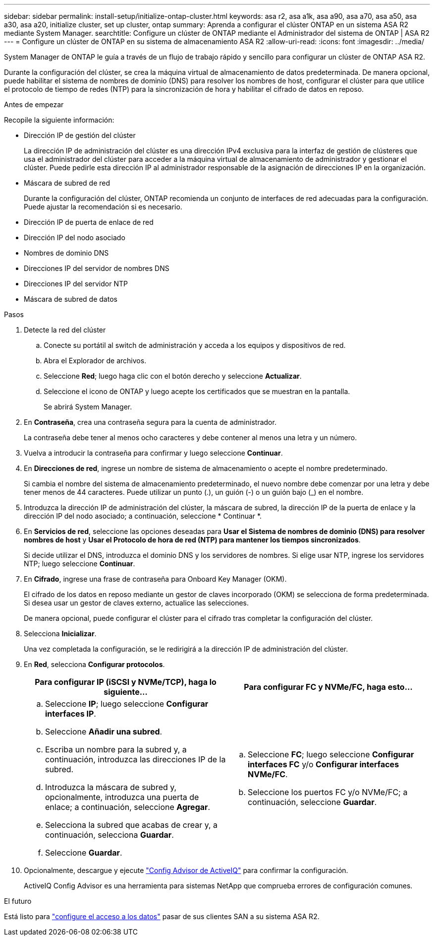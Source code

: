 ---
sidebar: sidebar 
permalink: install-setup/initialize-ontap-cluster.html 
keywords: asa r2, asa a1k, asa a90, asa a70, asa a50, asa a30, asa a20, initialize cluster, set up cluster, ontap 
summary: Aprenda a configurar el clúster ONTAP en un sistema ASA R2 mediante System Manager. 
searchtitle: Configure un clúster de ONTAP mediante el Administrador del sistema de ONTAP | ASA R2 
---
= Configure un clúster de ONTAP en su sistema de almacenamiento ASA R2
:allow-uri-read: 
:icons: font
:imagesdir: ../media/


[role="lead"]
System Manager de ONTAP le guía a través de un flujo de trabajo rápido y sencillo para configurar un clúster de ONTAP ASA R2.

Durante la configuración del clúster, se crea la máquina virtual de almacenamiento de datos predeterminada. De manera opcional, puede habilitar el sistema de nombres de dominio (DNS) para resolver los nombres de host, configurar el clúster para que utilice el protocolo de tiempo de redes (NTP) para la sincronización de hora y habilitar el cifrado de datos en reposo.

.Antes de empezar
Recopile la siguiente información:

* Dirección IP de gestión del clúster
+
La dirección IP de administración del clúster es una dirección IPv4 exclusiva para la interfaz de gestión de clústeres que usa el administrador del clúster para acceder a la máquina virtual de almacenamiento de administrador y gestionar el clúster. Puede pedirle esta dirección IP al administrador responsable de la asignación de direcciones IP en la organización.

* Máscara de subred de red
+
Durante la configuración del clúster, ONTAP recomienda un conjunto de interfaces de red adecuadas para la configuración. Puede ajustar la recomendación si es necesario.

* Dirección IP de puerta de enlace de red
* Dirección IP del nodo asociado
* Nombres de dominio DNS
* Direcciones IP del servidor de nombres DNS
* Direcciones IP del servidor NTP
* Máscara de subred de datos


.Pasos
. Detecte la red del clúster
+
.. Conecte su portátil al switch de administración y acceda a los equipos y dispositivos de red.
.. Abra el Explorador de archivos.
.. Seleccione *Red*; luego haga clic con el botón derecho y seleccione *Actualizar*.
.. Seleccione el icono de ONTAP y luego acepte los certificados que se muestran en la pantalla.
+
Se abrirá System Manager.



. En *Contraseña*, crea una contraseña segura para la cuenta de administrador.
+
La contraseña debe tener al menos ocho caracteres y debe contener al menos una letra y un número.

. Vuelva a introducir la contraseña para confirmar y luego seleccione *Continuar*.
. En *Direcciones de red*, ingrese un nombre de sistema de almacenamiento o acepte el nombre predeterminado.
+
Si cambia el nombre del sistema de almacenamiento predeterminado, el nuevo nombre debe comenzar por una letra y debe tener menos de 44 caracteres. Puede utilizar un punto (.), un guión (-) o un guión bajo (_) en el nombre.

. Introduzca la dirección IP de administración del clúster, la máscara de subred, la dirección IP de la puerta de enlace y la dirección IP del nodo asociado; a continuación, seleccione * Continuar *.
. En *Servicios de red*, seleccione las opciones deseadas para *Usar el Sistema de nombres de dominio (DNS) para resolver nombres de host* y *Usar el Protocolo de hora de red (NTP) para mantener los tiempos sincronizados*.
+
Si decide utilizar el DNS, introduzca el dominio DNS y los servidores de nombres. Si elige usar NTP, ingrese los servidores NTP; luego seleccione *Continuar*.

. En *Cifrado*, ingrese una frase de contraseña para Onboard Key Manager (OKM).
+
El cifrado de los datos en reposo mediante un gestor de claves incorporado (OKM) se selecciona de forma predeterminada. Si desea usar un gestor de claves externo, actualice las selecciones.

+
De manera opcional, puede configurar el clúster para el cifrado tras completar la configuración del clúster.

. Selecciona *Inicializar*.
+
Una vez completada la configuración, se le redirigirá a la dirección IP de administración del clúster.

. En *Red*, selecciona *Configurar protocolos*.
+
[cols="2"]
|===
| Para configurar IP (iSCSI y NVMe/TCP), haga lo siguiente... | Para configurar FC y NVMe/FC, haga esto... 


 a| 
.. Seleccione *IP*; luego seleccione *Configurar interfaces IP*.
.. Seleccione *Añadir una subred*.
.. Escriba un nombre para la subred y, a continuación, introduzca las direcciones IP de la subred.
.. Introduzca la máscara de subred y, opcionalmente, introduzca una puerta de enlace; a continuación, seleccione *Agregar*.
.. Selecciona la subred que acabas de crear y, a continuación, selecciona *Guardar*.
.. Seleccione *Guardar*.

 a| 
.. Seleccione *FC*; luego seleccione *Configurar interfaces FC* y/o *Configurar interfaces NVMe/FC*.
.. Seleccione los puertos FC y/o NVMe/FC; a continuación, seleccione *Guardar*.


|===
. Opcionalmente, descargue y ejecute link:https://mysupport.netapp.com/site/tools/tool-eula/activeiq-configadvisor["Config Advisor de ActiveIQ"] para confirmar la configuración.
+
ActiveIQ Config Advisor es una herramienta para sistemas NetApp que comprueba errores de configuración comunes.



.El futuro
Está listo para link:set-up-data-access.html["configure el acceso a los datos"] pasar de sus clientes SAN a su sistema ASA R2.
